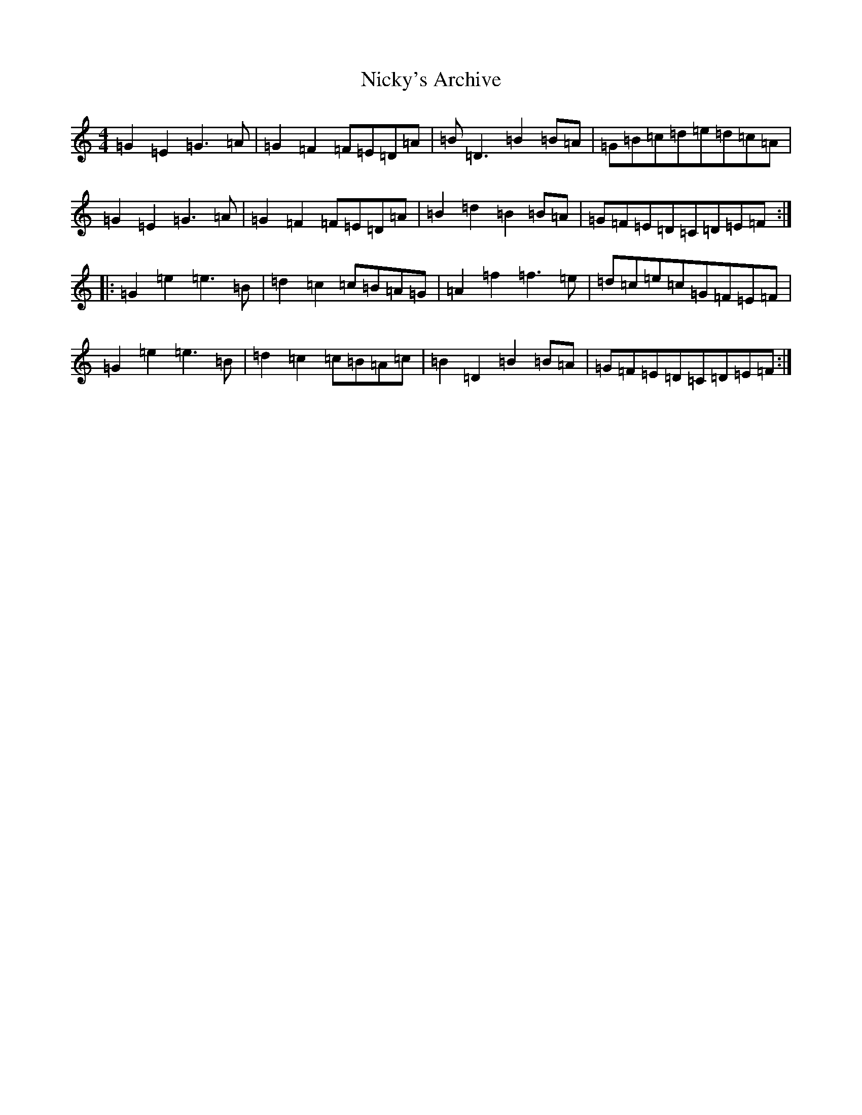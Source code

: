 X: 15496
T: Nicky's Archive
S: https://thesession.org/tunes/6485#setting18185
Z: D Major
R: barndance
M:4/4
L:1/8
K: C Major
=G2=E2=G3=A|=G2=F2=F=E=D=A|=B=D3=B2=B=A|=G=B=c=d=e=d=c=A|=G2=E2=G3=A|=G2=F2=F=E=D=A|=B2=d2=B2=B=A|=G=F=E=D=C=D=E=F:||:=G2=e2=e3=B|=d2=c2=c=B=A=G|=A2=f2=f3=e|=d=c=e=c=G=F=E=F|=G2=e2=e3=B|=d2=c2=c=B=A=c|=B2=D2=B2=B=A|=G=F=E=D=C=D=E=F:|